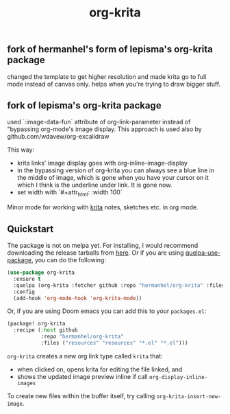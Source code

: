 #+TITLE: org-krita
** fork of hermanhel's form of lepisma's org-krita package
changed the template to get higher resolution and made krita go to full mode instead of canvas only. helps when you're trying to draw bigger stuff.

** fork of lepisma's org-krita package
used `:image-data-fun` attribute of org-link-parameter instead of "bypassing org-mode's image display. This approach is used also by github.com/wdavew/org-excalidraw

This way:
+ krita links' image display goes with org-inline-image-display
+ in the bypassing version of org-krita you can always see a blue line in the middle of image, which is gone when you have your cursor on it which I think is the underline under link. It is gone now.
+ set width with `#+attr_html: :width 100`

[[tag][file:https://img.shields.io/github/v/tag/lepisma/org-krita.svg]]

Minor mode for working with [[https://krita.org/en/][krita]] notes, sketches etc. in org mode.

[[file:./screen.gif]]

** Quickstart
The package is not on melpa yet. For installing, I would recommend downloading
the release tarballs from [[https://github.com/lepisma/org-krita/releases][here]]. Or if you are using [[https://github.com/quelpa/quelpa-use-package][quelpa-use-package]], you can
do the following:

#+begin_src emacs-lisp
  (use-package org-krita
    :ensure t
    :quelpa (org-krita :fetcher github :repo "hermanhel/org-krita" :files ("*.el" "resources"))
    :config
    (add-hook 'org-mode-hook 'org-krita-mode))
#+end_src

Or, if you are using Doom emacs you can add this to your =packages.el=:
#+begin_src emacs-lisp
(package! org-krita
  :recipe (:host github
           :repo "hermanhel/org-krita"
           :files ("resources" "resources" "*.el" "*.el")))
#+end_src

=org-krita= creates a new org link type called =krita= that:
- when clicked on, opens krita for editing the file linked, and
- shows the updated image preview inline if call =org-display-inline-images=

To create new files
within the buffer itself, try calling =org-krita-insert-new-image=.
